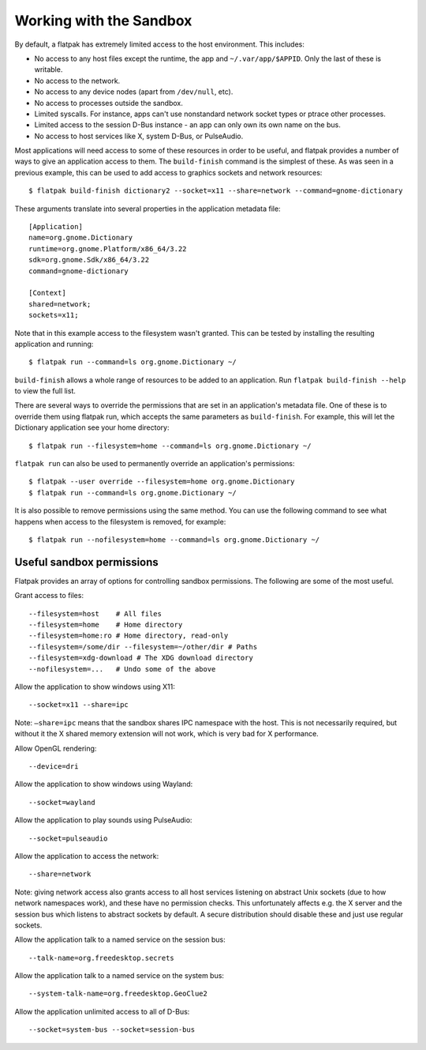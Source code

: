 Working with the Sandbox
========================

By default, a flatpak has extremely limited access to the host environment. This includes:

* No access to any host files except the runtime, the app and ``~/.var/app/$APPID``. Only the last of these is writable.
* No access to the network.
* No access to any device nodes (apart from ``/dev/null``, etc).
* No access to processes outside the sandbox.
* Limited syscalls.  For instance, apps can't use nonstandard network socket types or ptrace other processes.
* Limited access to the session D-Bus instance - an app can only own its own name on the bus.
* No access to host services like X, system D-Bus, or PulseAudio.

Most applications will need access to some of these resources in order to be useful, and flatpak provides a number of ways to give an application access to them. The ``build-finish`` command is the simplest of these. As was seen in a previous example, this can be used to add access to graphics sockets and network resources::

  $ flatpak build-finish dictionary2 --socket=x11 --share=network --command=gnome-dictionary

These arguments translate into several properties in the application metadata file::

  [Application]
  name=org.gnome.Dictionary
  runtime=org.gnome.Platform/x86_64/3.22
  sdk=org.gnome.Sdk/x86_64/3.22
  command=gnome-dictionary

  [Context]
  shared=network;
  sockets=x11;

Note that in this example access to the filesystem wasn't granted. This can be tested by installing the resulting application and running::

  $ flatpak run --command=ls org.gnome.Dictionary ~/
  
``build-finish`` allows a whole range of resources to be added to an application. Run ``flatpak build-finish --help`` to view the full list.

There are several ways to override the permissions that are set in an application's metadata file. One of these is to override them using flatpak run, which accepts the same parameters as ``build-finish``. For example, this will let the Dictionary application see your home directory::

  $ flatpak run --filesystem=home --command=ls org.gnome.Dictionary ~/
  
``flatpak run`` can also be used to permanently override an application's permissions::

  $ flatpak --user override --filesystem=home org.gnome.Dictionary
  $ flatpak run --command=ls org.gnome.Dictionary ~/
  
It is also possible to remove permissions using the same method. You can use the following command to see what happens when access to the filesystem is removed, for example::

  $ flatpak run --nofilesystem=home --command=ls org.gnome.Dictionary ~/

Useful sandbox permissions
--------------------------

Flatpak provides an array of options for controlling sandbox permissions. The following are some of the most useful.

Grant access to files::

  --filesystem=host    # All files
  --filesystem=home    # Home directory
  --filesystem=home:ro # Home directory, read-only
  --filesystem=/some/dir --filesystem=~/other/dir # Paths
  --filesystem=xdg-download # The XDG download directory
  --nofilesystem=...   # Undo some of the above

Allow the application to show windows using X11::

  --socket=x11 --share=ipc

Note: ``–share=ipc`` means that the sandbox shares IPC namespace with the host. This is not necessarily required, but without it the X shared memory extension will not work, which is very bad for X performance.

Allow OpenGL rendering::

  --device=dri

Allow the application to show windows using Wayland::

  --socket=wayland

Allow the application to play sounds using PulseAudio::

  --socket=pulseaudio

Allow the application to access the network::

  --share=network

Note: giving network access also grants access to all host services listening on abstract Unix sockets (due to how network namespaces work), and these have no permission checks. This unfortunately affects e.g. the X server and the session bus which listens to abstract sockets by default. A secure distribution should disable these and just use regular sockets.

Allow the application talk to a named service on the session bus::

  --talk-name=org.freedesktop.secrets

Allow the application talk to a named service on the system bus::

  --system-talk-name=org.freedesktop.GeoClue2

Allow the application unlimited access to all of D-Bus::

  --socket=system-bus --socket=session-bus
